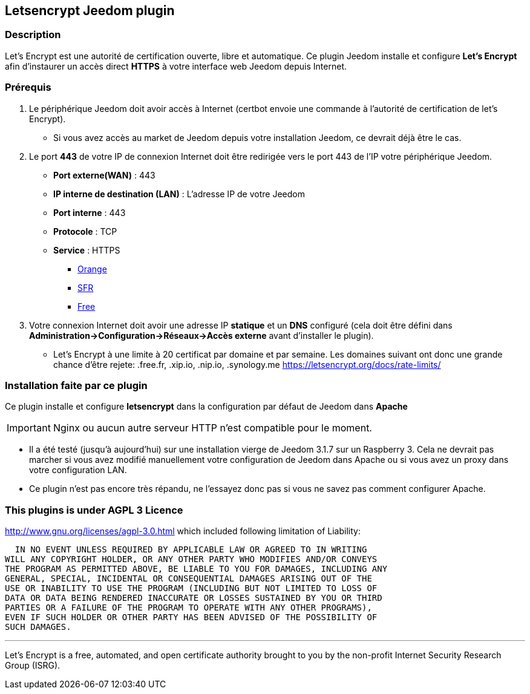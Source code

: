 == Letsencrypt Jeedom plugin 

=== Description

Let’s Encrypt est une autorité de certification ouverte, libre et automatique.
Ce plugin Jeedom installe et configure *Let's Encrypt* afin d'instaurer un accès direct *HTTPS* à votre interface web Jeedom depuis Internet.

=== Prérequis

. Le périphérique Jeedom doit avoir accès à Internet (certbot envoie une commande à l'autorité de certification de let's Encrypt).
** Si vous avez accès au market de Jeedom depuis votre installation Jeedom, ce devrait déjà être le cas.

. Le port *443* de votre IP de connexion Internet doit être redirigée vers le port 443 de l'IP votre périphérique Jeedom.
** *Port externe(WAN)* : 443
** *IP interne de destination (LAN)* : L'adresse IP de votre Jeedom
** *Port interne* : 443
** *Protocole* : TCP
** *Service* : HTTPS
*** https://assistance.orange.fr/livebox-modem/toutes-les-livebox-et-modems/installer-et-utiliser/piloter-et-parametrer-votre-materiel/le-parametrage-avance-reseau-nat-pat-ip/configurer-des-regles-nat-pat/livebox-2-configurer-les-regles-nat-pour-l-utilisation-d-un-jeu-ou-d-une-application-serveur_18998-19118[Orange]
*** https://assistance.sfr.fr/internet-et-box/box-nb6/heberger-site-box.html[SFR]
*** https://www.astuces-pratiques.fr/informatique/ouvrir-un-port-sur-la-freebox-revolution[Free]

. Votre connexion Internet doit avoir une adresse IP *statique* et un *DNS* configuré (cela doit être défini dans *Administration->Configuration->Réseaux->Accès externe* avant d'installer le plugin).
** Let's Encrypt à une limite à 20 certificat par domaine et par semaine. Les domaines suivant ont donc une grande chance d'être rejete: .free.fr, .xip.io, .nip.io, .synology.me https://letsencrypt.org/docs/rate-limits/


=== Installation faite par ce plugin
Ce plugin installe et configure *letsencrypt* dans la configuration par défaut de Jeedom dans *Apache* 

[IMPORTANT]
Nginx ou aucun autre serveur HTTP n'est compatible pour le moment.

* Il a été testé (jusqu'à aujourd'hui) sur une installation vierge de Jeedom 3.1.7 sur un Raspberry 3.
Cela ne devrait pas marcher si vous avez modifié manuellement votre configuration de Jeedom dans Apache ou si vous avez un proxy dans votre configuration LAN.
* Ce plugin n'est pas encore très répandu, ne l'essayez donc pas si vous ne savez pas comment configurer Apache.

=== This plugins is under AGPL 3 Licence
http://www.gnu.org/licenses/agpl-3.0.html which included following limitation of Liability:

  IN NO EVENT UNLESS REQUIRED BY APPLICABLE LAW OR AGREED TO IN WRITING
WILL ANY COPYRIGHT HOLDER, OR ANY OTHER PARTY WHO MODIFIES AND/OR CONVEYS
THE PROGRAM AS PERMITTED ABOVE, BE LIABLE TO YOU FOR DAMAGES, INCLUDING ANY
GENERAL, SPECIAL, INCIDENTAL OR CONSEQUENTIAL DAMAGES ARISING OUT OF THE
USE OR INABILITY TO USE THE PROGRAM (INCLUDING BUT NOT LIMITED TO LOSS OF
DATA OR DATA BEING RENDERED INACCURATE OR LOSSES SUSTAINED BY YOU OR THIRD
PARTIES OR A FAILURE OF THE PROGRAM TO OPERATE WITH ANY OTHER PROGRAMS),
EVEN IF SUCH HOLDER OR OTHER PARTY HAS BEEN ADVISED OF THE POSSIBILITY OF
SUCH DAMAGES.


'''
Let’s Encrypt is a free, automated, and open certificate authority brought to you by the non-profit Internet Security Research Group (ISRG).
